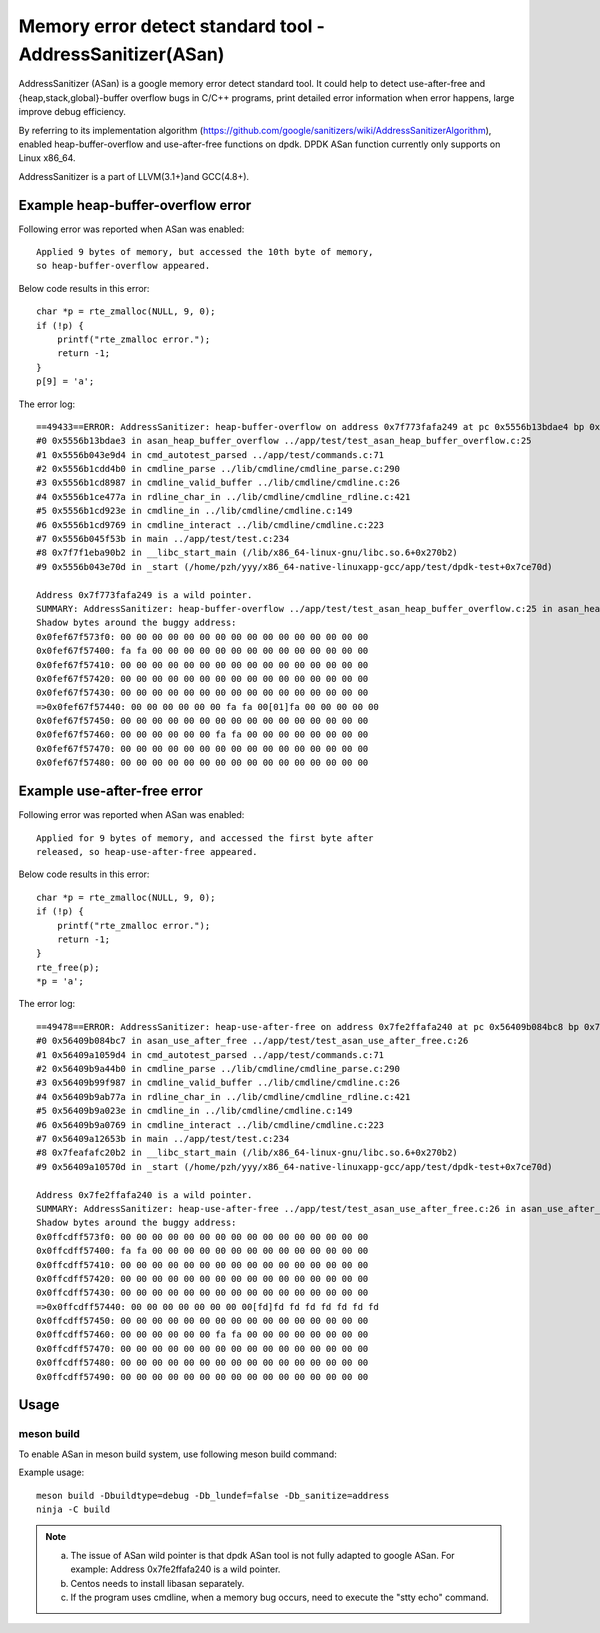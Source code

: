 .. Copyright (c) <2021>, Intel Corporation
   All rights reserved.

Memory error detect standard tool - AddressSanitizer(ASan)
==========================================================

AddressSanitizer (ASan) is a google memory error detect
standard tool. It could help to detect use-after-free and
{heap,stack,global}-buffer overflow bugs in C/C++ programs,
print detailed error information when error happens, large
improve debug efficiency.

By referring to its implementation algorithm
(https://github.com/google/sanitizers/wiki/AddressSanitizerAlgorithm),
enabled heap-buffer-overflow and use-after-free functions on dpdk.
DPDK ASan function currently only supports on Linux x86_64.

AddressSanitizer is a part of LLVM(3.1+)and GCC(4.8+).

Example heap-buffer-overflow error
----------------------------------

Following error was reported when ASan was enabled::

    Applied 9 bytes of memory, but accessed the 10th byte of memory,
    so heap-buffer-overflow appeared.

Below code results in this error::

    char *p = rte_zmalloc(NULL, 9, 0);
    if (!p) {
        printf("rte_zmalloc error.");
        return -1;
    }
    p[9] = 'a';

The error log::

    ==49433==ERROR: AddressSanitizer: heap-buffer-overflow on address 0x7f773fafa249 at pc 0x5556b13bdae4 bp 0x7ffeb4965e40 sp 0x7ffeb4965e30 WRITE of size 1 at 0x7f773fafa249 thread T0
    #0 0x5556b13bdae3 in asan_heap_buffer_overflow ../app/test/test_asan_heap_buffer_overflow.c:25
    #1 0x5556b043e9d4 in cmd_autotest_parsed ../app/test/commands.c:71
    #2 0x5556b1cdd4b0 in cmdline_parse ../lib/cmdline/cmdline_parse.c:290
    #3 0x5556b1cd8987 in cmdline_valid_buffer ../lib/cmdline/cmdline.c:26
    #4 0x5556b1ce477a in rdline_char_in ../lib/cmdline/cmdline_rdline.c:421
    #5 0x5556b1cd923e in cmdline_in ../lib/cmdline/cmdline.c:149
    #6 0x5556b1cd9769 in cmdline_interact ../lib/cmdline/cmdline.c:223
    #7 0x5556b045f53b in main ../app/test/test.c:234
    #8 0x7f7f1eba90b2 in __libc_start_main (/lib/x86_64-linux-gnu/libc.so.6+0x270b2)
    #9 0x5556b043e70d in _start (/home/pzh/yyy/x86_64-native-linuxapp-gcc/app/test/dpdk-test+0x7ce70d)

    Address 0x7f773fafa249 is a wild pointer.
    SUMMARY: AddressSanitizer: heap-buffer-overflow ../app/test/test_asan_heap_buffer_overflow.c:25 in asan_heap_buffer_overflow
    Shadow bytes around the buggy address:
    0x0fef67f573f0: 00 00 00 00 00 00 00 00 00 00 00 00 00 00 00 00
    0x0fef67f57400: fa fa 00 00 00 00 00 00 00 00 00 00 00 00 00 00
    0x0fef67f57410: 00 00 00 00 00 00 00 00 00 00 00 00 00 00 00 00
    0x0fef67f57420: 00 00 00 00 00 00 00 00 00 00 00 00 00 00 00 00
    0x0fef67f57430: 00 00 00 00 00 00 00 00 00 00 00 00 00 00 00 00
    =>0x0fef67f57440: 00 00 00 00 00 00 fa fa 00[01]fa 00 00 00 00 00
    0x0fef67f57450: 00 00 00 00 00 00 00 00 00 00 00 00 00 00 00 00
    0x0fef67f57460: 00 00 00 00 00 00 fa fa 00 00 00 00 00 00 00 00
    0x0fef67f57470: 00 00 00 00 00 00 00 00 00 00 00 00 00 00 00 00
    0x0fef67f57480: 00 00 00 00 00 00 00 00 00 00 00 00 00 00 00 00

Example use-after-free error
----------------------------

Following error was reported when ASan was enabled::

    Applied for 9 bytes of memory, and accessed the first byte after
    released, so heap-use-after-free appeared.

Below code results in this error::

    char *p = rte_zmalloc(NULL, 9, 0);
    if (!p) {
        printf("rte_zmalloc error.");
        return -1;
    }
    rte_free(p);
    *p = 'a';

The error log::

    ==49478==ERROR: AddressSanitizer: heap-use-after-free on address 0x7fe2ffafa240 at pc 0x56409b084bc8 bp 0x7ffef62c57d0 sp 0x7ffef62c57c0 WRITE of size 1 at 0x7fe2ffafa240 thread T0
    #0 0x56409b084bc7 in asan_use_after_free ../app/test/test_asan_use_after_free.c:26
    #1 0x56409a1059d4 in cmd_autotest_parsed ../app/test/commands.c:71
    #2 0x56409b9a44b0 in cmdline_parse ../lib/cmdline/cmdline_parse.c:290
    #3 0x56409b99f987 in cmdline_valid_buffer ../lib/cmdline/cmdline.c:26
    #4 0x56409b9ab77a in rdline_char_in ../lib/cmdline/cmdline_rdline.c:421
    #5 0x56409b9a023e in cmdline_in ../lib/cmdline/cmdline.c:149
    #6 0x56409b9a0769 in cmdline_interact ../lib/cmdline/cmdline.c:223
    #7 0x56409a12653b in main ../app/test/test.c:234
    #8 0x7feafafc20b2 in __libc_start_main (/lib/x86_64-linux-gnu/libc.so.6+0x270b2)
    #9 0x56409a10570d in _start (/home/pzh/yyy/x86_64-native-linuxapp-gcc/app/test/dpdk-test+0x7ce70d)

    Address 0x7fe2ffafa240 is a wild pointer.
    SUMMARY: AddressSanitizer: heap-use-after-free ../app/test/test_asan_use_after_free.c:26 in asan_use_after_free
    Shadow bytes around the buggy address:
    0x0ffcdff573f0: 00 00 00 00 00 00 00 00 00 00 00 00 00 00 00 00
    0x0ffcdff57400: fa fa 00 00 00 00 00 00 00 00 00 00 00 00 00 00
    0x0ffcdff57410: 00 00 00 00 00 00 00 00 00 00 00 00 00 00 00 00
    0x0ffcdff57420: 00 00 00 00 00 00 00 00 00 00 00 00 00 00 00 00
    0x0ffcdff57430: 00 00 00 00 00 00 00 00 00 00 00 00 00 00 00 00
    =>0x0ffcdff57440: 00 00 00 00 00 00 00 00[fd]fd fd fd fd fd fd fd
    0x0ffcdff57450: 00 00 00 00 00 00 00 00 00 00 00 00 00 00 00 00
    0x0ffcdff57460: 00 00 00 00 00 00 fa fa 00 00 00 00 00 00 00 00
    0x0ffcdff57470: 00 00 00 00 00 00 00 00 00 00 00 00 00 00 00 00
    0x0ffcdff57480: 00 00 00 00 00 00 00 00 00 00 00 00 00 00 00 00
    0x0ffcdff57490: 00 00 00 00 00 00 00 00 00 00 00 00 00 00 00 00

Usage
-----

meson build
^^^^^^^^^^^

To enable ASan in meson build system, use following meson build command:

Example usage::

 meson build -Dbuildtype=debug -Db_lundef=false -Db_sanitize=address
 ninja -C build

.. Note::

  a) The issue of ASan wild pointer is that dpdk ASan tool is not fully adapted to google ASan.
     For example: Address 0x7fe2ffafa240 is a wild pointer.
  b) Centos needs to install libasan separately.
  c) If the program uses cmdline, when a memory bug occurs, need to execute the "stty echo" command.
